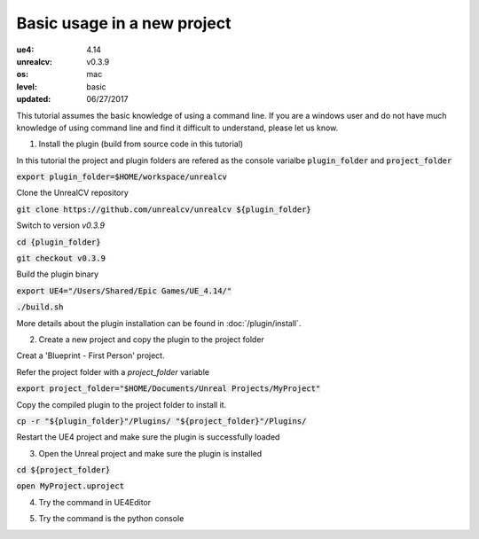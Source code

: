 Basic usage in a new project
============================

:ue4: 4.14
:unrealcv: v0.3.9
:os: mac
:level: basic
:updated: 06/27/2017

This tutorial assumes the basic knowledge of using a command line. If you are a windows user and do not have much knowledge of using command line and find it difficult to understand, please let us know.

1. Install the plugin (build from source code in this tutorial)

In this tutorial the project and plugin folders are refered as the console varialbe :code:`plugin_folder` and :code:`project_folder`

:code:`export plugin_folder=$HOME/workspace/unrealcv`

Clone the UnrealCV repository

:code:`git clone https://github.com/unrealcv/unrealcv ${plugin_folder}`

Switch to version `v0.3.9`

:code:`cd {plugin_folder}`

:code:`git checkout v0.3.9`

Build the plugin binary

:code:`export UE4="/Users/Shared/Epic Games/UE_4.14/"`

:code:`./build.sh`

More details about the plugin installation can be found in :doc:`/plugin/install`.

2. Create a new project and copy the plugin to the project folder

Creat a 'Blueprint - First Person' project.

.. image:: http://i.imgur.com/pAbXXXi.png

Refer the project folder with a `project_folder` variable

:code:`export project_folder="$HOME/Documents/Unreal Projects/MyProject"`

Copy the compiled plugin to the project folder to install it.

:code:`cp -r "${plugin_folder}"/Plugins/ "${project_folder}"/Plugins/`

Restart the UE4 project and make sure the plugin is successfully loaded

3. Open the Unreal project and make sure the plugin is installed

:code:`cd ${project_folder}`

:code:`open MyProject.uproject`

.. image:: http://i.imgur.com/hAWJHqt.png

4. Try the command in UE4Editor

.. image:: http://i.imgur.com/AcONETx.png

5. Try the command is the python console

.. image:: http://i.imgur.com/er986gI.png
